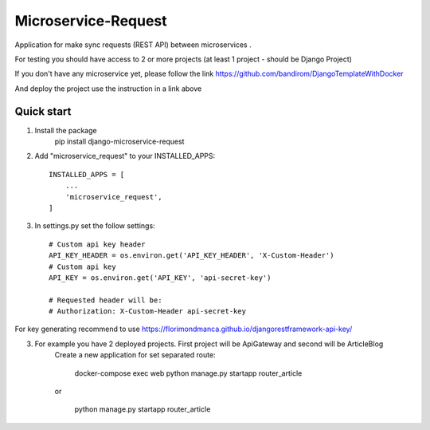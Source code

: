Microservice-Request
====================

Application for make sync requests (REST API) between microservices .

For testing you should have access to 2 or more projects (at least 1 project - should be Django Project)

If you don't have any microservice yet, please follow the link
https://github.com/bandirom/DjangoTemplateWithDocker

And deploy the project use the instruction in a link above



Quick start
-----------
1. Install the package
    pip install django-microservice-request

2. Add "microservice_request" to your INSTALLED_APPS::

    INSTALLED_APPS = [
        ...
        'microservice_request',
    ]

3. In settings.py set the follow settings::

    # Custom api key header
    API_KEY_HEADER = os.environ.get('API_KEY_HEADER', 'X-Custom-Header')
    # Custom api key
    API_KEY = os.environ.get('API_KEY', 'api-secret-key')

    # Requested header will be:
    # Authorization: X-Custom-Header api-secret-key


For key generating recommend to use
https://florimondmanca.github.io/djangorestframework-api-key/



3. For example you have 2 deployed projects. First project will be ApiGateway and second will be ArticleBlog
    Create a new application for set separated route:


        docker-compose exec web python manage.py startapp router_article

    or

        python manage.py startapp router_article
